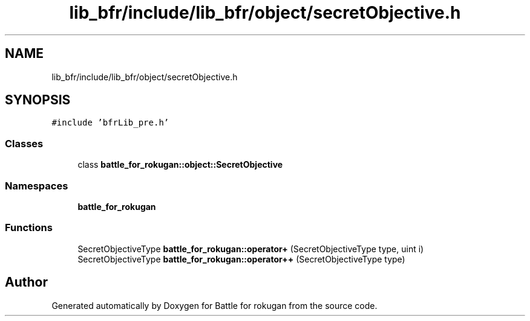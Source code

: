 .TH "lib_bfr/include/lib_bfr/object/secretObjective.h" 3 "Thu Mar 25 2021" "Battle for rokugan" \" -*- nroff -*-
.ad l
.nh
.SH NAME
lib_bfr/include/lib_bfr/object/secretObjective.h
.SH SYNOPSIS
.br
.PP
\fC#include 'bfrLib_pre\&.h'\fP
.br

.SS "Classes"

.in +1c
.ti -1c
.RI "class \fBbattle_for_rokugan::object::SecretObjective\fP"
.br
.in -1c
.SS "Namespaces"

.in +1c
.ti -1c
.RI " \fBbattle_for_rokugan\fP"
.br
.in -1c
.SS "Functions"

.in +1c
.ti -1c
.RI "SecretObjectiveType \fBbattle_for_rokugan::operator+\fP (SecretObjectiveType type, uint i)"
.br
.ti -1c
.RI "SecretObjectiveType \fBbattle_for_rokugan::operator++\fP (SecretObjectiveType type)"
.br
.in -1c
.SH "Author"
.PP 
Generated automatically by Doxygen for Battle for rokugan from the source code\&.
